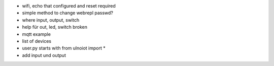 - wifi, echo that configured and reset required

- simple method to change webrepl passwd?

- where input, output, switch

- help für out, led, switch broken

- mqtt example

- list of devices

- user.py starts with from ulnoiot import *

- add input und output
